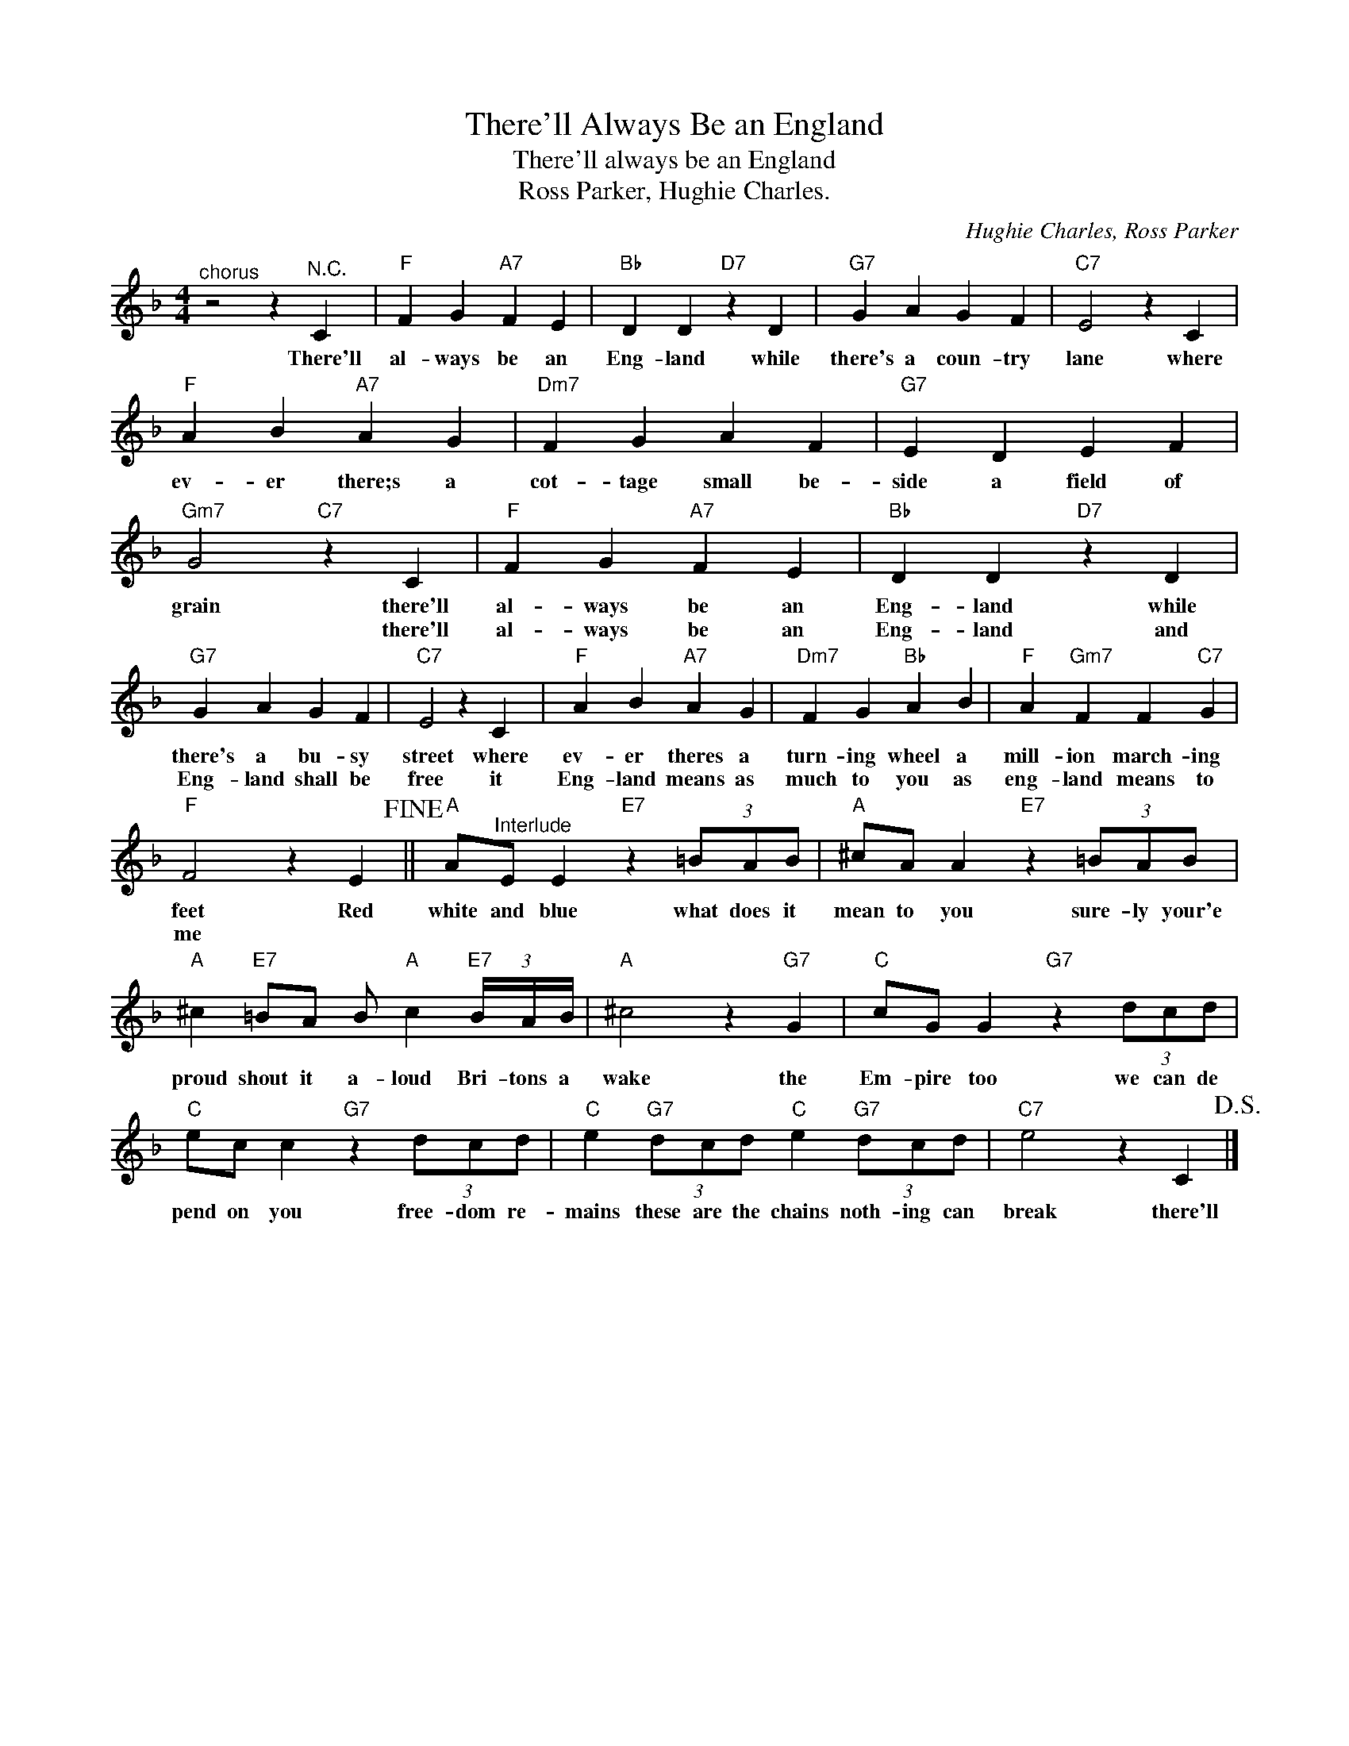 X:1
T:There'll Always Be an England
T:There'll always be an England
T:Ross Parker, Hughie Charles.
C:Hughie Charles, Ross Parker
Z:All Rights Reserved
L:1/4
M:4/4
K:F
V:1 treble 
%%MIDI program 4
V:1
"^chorus" z2 z"^N.C." C |"F" F G"A7" F E |"Bb" D D"D7" z D |"G7" G A G F |"C7" E2 z C | %5
w: There'll|al- ways be an|Eng- land while|there's a coun- try|lane where|
w: |||||
"F" A B"A7" A G |"Dm7" F G A F |"G7" E D E F |"Gm7" G2"C7" z C |"F" F G"A7" F E |"Bb" D D"D7" z D | %11
w: ev- er there;s a|cot- tage small be-|side a field of|grain there'll|al- ways be an|Eng- land while|
w: |||* there'll|al- ways be an|Eng- land and|
"G7" G A G F |"C7" E2 z C |"F" A B"A7" A G |"Dm7" F G"Bb" A B |"F" A"Gm7" F F"C7" G | %16
w: there's a bu- sy|street where|ev- er theres a|turn- ing wheel a|mill- ion march- ing|
w: Eng- land shall be|free it|Eng- land means as|much to you as|eng- land means to|
"F" F2 z E!fine! ||"A" A/"^Interlude"E/ E"E7" z (3=B/A/B/ |"A" ^c/A/ A"E7" z (3=B/A/B/ | %19
w: feet Red|white and blue what does it|mean to you sure- ly your'e|
w: me *|||
"A" ^c"E7" =B/A/ B/"A" c"E7" (3B/4A/4B/4 |"A" ^c2 z"G7" G |"C" c/G/ G"G7" z (3d/c/d/ | %22
w: proud shout it a- loud Bri- tons a|wake the|Em- pire too we can de|
w: |||
"C" e/c/ c"G7" z (3d/c/d/ |"C" e"G7" (3d/c/d/"C" e"G7" (3d/c/d/ |"C7" e2 z C!D.S.! |] %25
w: pend on you free- dom re-|mains these are the chains noth- ing can|break there'll|
w: |||

